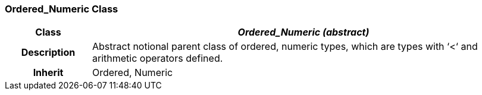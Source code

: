 === Ordered_Numeric Class

[cols="^1,2,3"]
|===
h|*Class*
2+^h|*_Ordered_Numeric (abstract)_*

h|*Description*
2+a|Abstract notional parent class of ordered, numeric types, which are types with ‘<‘ and arithmetic operators defined.

h|*Inherit*
2+|Ordered, Numeric

|===
